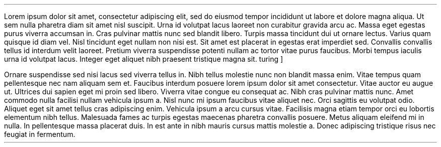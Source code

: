 .LP
Lorem ipsum dolor sit amet, consectetur adipiscing elit, sed do eiusmod tempor incididunt ut labore et dolore magna aliqua. Ut sem nulla pharetra diam sit amet nisl suscipit. Urna id volutpat lacus laoreet non curabitur gravida arcu ac. Massa eget egestas purus viverra accumsan in. Cras pulvinar mattis nunc sed blandit libero. Turpis massa tincidunt dui ut ornare lectus. Varius quam quisque id diam vel. Nisl tincidunt eget nullam non nisi est. Sit amet est placerat in egestas erat imperdiet sed. Convallis convallis tellus id interdum velit laoreet. Pretium viverra suspendisse potenti nullam ac tortor vitae purus faucibus. Morbi tempus iaculis urna id volutpat lacus. Integer eget aliquet nibh praesent tristique magna sit.
.[
turing
]
.PP
Ornare suspendisse sed nisi lacus sed viverra tellus in. Nibh tellus molestie nunc non blandit massa enim. Vitae tempus quam pellentesque nec nam aliquam sem et. Faucibus interdum posuere lorem ipsum dolor sit amet consectetur. Vitae auctor eu augue ut. Ultrices dui sapien eget mi proin sed libero. Viverra vitae congue eu consequat ac. Nibh cras pulvinar mattis nunc. Amet commodo nulla facilisi nullam vehicula ipsum a. Nisl nunc mi ipsum faucibus vitae aliquet nec. Orci sagittis eu volutpat odio. Aliquet eget sit amet tellus cras adipiscing enim. Vehicula ipsum a arcu cursus vitae. Facilisis magna etiam tempor orci eu lobortis elementum nibh tellus. Malesuada fames ac turpis egestas maecenas pharetra convallis posuere. Metus aliquam eleifend mi in nulla. In pellentesque massa placerat duis. In est ante in nibh mauris cursus mattis molestie a. Donec adipiscing tristique risus nec feugiat in fermentum.
